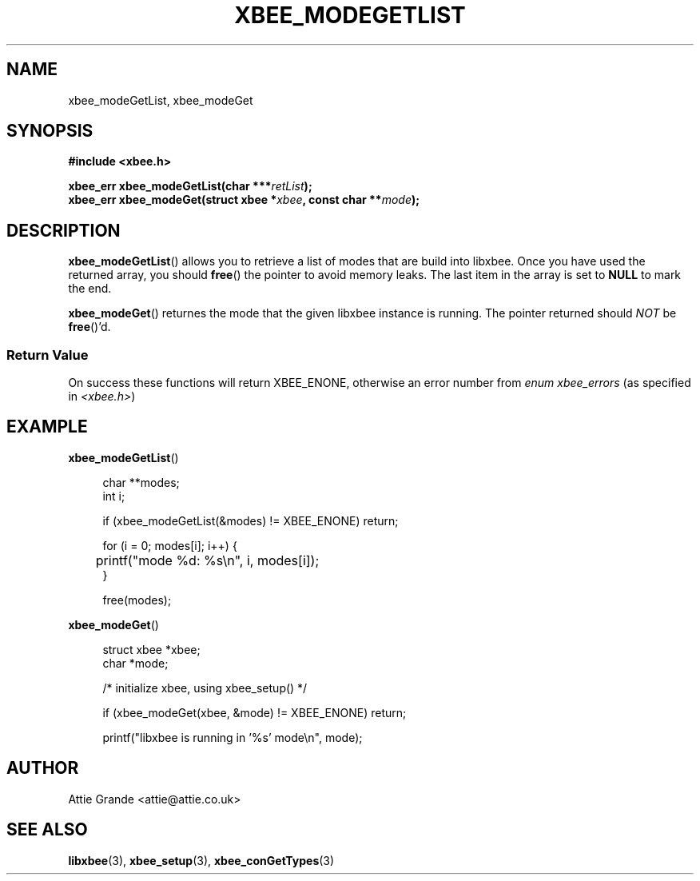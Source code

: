 .\" libxbee - a C library to aid the use of Digi's Series 1 XBee modules
.\"           running in API mode (AP=2).
.\" 
.\" Copyright (C) 2009  Attie Grande (attie@attie.co.uk)
.\" 
.\" This program is free software: you can redistribute it and/or modify
.\" it under the terms of the GNU General Public License as published by
.\" the Free Software Foundation, either version 3 of the License, or
.\" (at your option) any later version.
.\" 
.\" This program is distributed in the hope that it will be useful,
.\" but WITHOUT ANY WARRANTY; without even the implied warranty of
.\" MERCHANTABILITY or FITNESS FOR A PARTICULAR PURPOSE.  See the
.\" GNU General Public License for more details.
.\" 
.\" You should have received a copy of the GNU General Public License
.\" along with this program.  If not, see <http://www.gnu.org/licenses/>.
.TH XBEE_MODEGETLIST 3  02-Mar-2012 "GNU" "Linux Programmer's Manual"
.SH NAME
xbee_modeGetList, xbee_modeGet
.SH SYNOPSIS
.B #include <xbee.h>
.sp
.BI "xbee_err xbee_modeGetList(char ***" retList ");"
.sp 0
.BI "xbee_err xbee_modeGet(struct xbee *" xbee ", const char **" mode ");"
.ad b
.SH DESCRIPTION
.sp
.BR xbee_modeGetList ()
allows you to retrieve a list of modes that are build into libxbee. Once you have used the returned array, you should
.BR free ()
the pointer to avoid memory leaks. The last item in the array is set to
.B NULL
to mark the end.
.sp
.BR xbee_modeGet ()
returnes the mode that the given libxbee instance is running. The pointer returned should
.I NOT
.RB "be " free ()'d.
.SS Return Value
On success these functions will return XBEE_ENONE, otherwise an error number from
.IR "enum xbee_errors" " (as specified in " <xbee.h> )
.SH EXAMPLE
.BR xbee_modeGetList ()
.sp
.in +4n
.nf
char **modes;
int i;

if (xbee_modeGetList(&modes) != XBEE_ENONE) return;

for (i = 0; modes[i]; i++) {
	printf("mode %d: %s\\n", i, modes[i]);
}

free(modes);
.fi
.in
.sp 2
.BR xbee_modeGet ()
.sp
.in +4n
.nf
struct xbee *xbee;
char *mode;

/* initialize xbee, using xbee_setup() */

if (xbee_modeGet(xbee, &mode) != XBEE_ENONE) return;

printf("libxbee is running in '%s' mode\\n", mode);
.fi
.in
.SH AUTHOR
Attie Grande <attie@attie.co.uk> 
.SH "SEE ALSO"
.BR libxbee (3),
.BR xbee_setup (3),
.BR xbee_conGetTypes (3)
